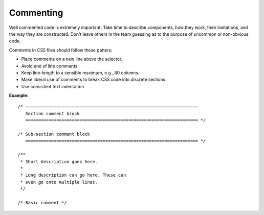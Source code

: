 ##########
Commenting
##########

Well commented code is extremely important. Take time to describe components, how they work, their limitations, and the way they are constructed. Don't leave others in the team guessing as to the purpose of uncommon or non-obvious code.

Comments in CSS files should follow these patters:

- Place comments on a new line above the selector.
- Avoid end of line comments
- Keep line-length to a sensible maximum, e.g., 80 columns.
- Make liberal use of comments to break CSS code into discrete sections.
- Use consistent text indentation

**Example**: ::

    /* ===================================================================
       Section comment block
       =================================================================== */

    /* Sub-section comment block
       =================================================================== */

    /**
     * Short description goes here.
     *
     * Long description can go here. These can
     * even go onto multiple lines.
     */

    /* Basic comment */